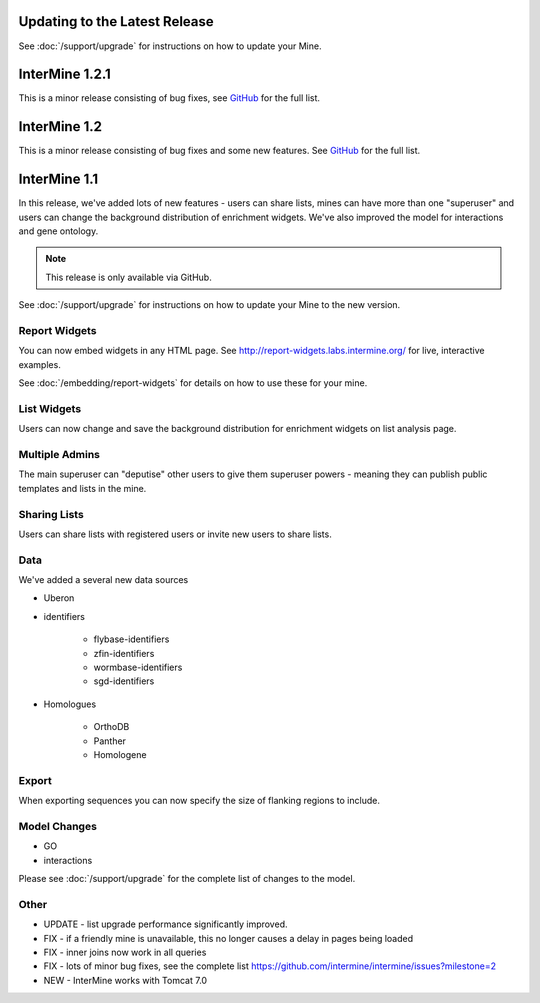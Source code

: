 Updating to the Latest Release
================================

See :doc:`/support/upgrade` for instructions on how to update your Mine.

InterMine 1.2.1
==============================================

This is a minor release consisting of bug fixes, see `GitHub <https://github.com/intermine/intermine/issues?milestone=5&page=1&state=closed>`_ for the full list.



InterMine 1.2
==============================================

This is a minor release consisting of bug fixes and some new features. See `GitHub <https://github.com/intermine/intermine/issues?milestone=3&page=1&state=closed>`_ for the full list.

InterMine 1.1
==============================================


In this release, we've added lots of new features - users can share lists, mines can have more than one "superuser" and users can change the background distribution of enrichment widgets. We've also improved the model for interactions and gene ontology.

.. note::

    This release is only available via GitHub.

See :doc:`/support/upgrade` for instructions on how to update your Mine to the new version.

Report Widgets
------------------------

You can now embed widgets in any HTML page. See http://report-widgets.labs.intermine.org/ for live, interactive examples.

See :doc:`/embedding/report-widgets` for details on how to use these for your mine.

List Widgets
------------------------

Users can now change and save the background distribution for enrichment widgets on list analysis page.

Multiple Admins
-------------------------

The main superuser can "deputise" other users to give them superuser powers - meaning they can publish public templates and lists in the mine.

Sharing Lists
-------------------------

Users can share lists with registered users or invite new users to share lists.

Data
-------------------------

We've added a several new data sources

* Uberon
* identifiers

   * flybase-identifiers
   * zfin-identifiers
   * wormbase-identifiers
   * sgd-identifiers

* Homologues

   * OrthoDB
   * Panther
   * Homologene

Export
-------------------------

When exporting sequences you can now specify the size of flanking regions to include.

Model Changes
-------------------------

* GO
* interactions

Please see :doc:`/support/upgrade` for the complete list of changes to the model.

Other 
-------------------------

* UPDATE - list upgrade performance significantly improved.
* FIX - if a friendly mine is unavailable, this no longer causes a delay in pages being loaded
* FIX - inner joins now work in all queries
* FIX - lots of minor bug fixes, see the complete list https://github.com/intermine/intermine/issues?milestone=2 
* NEW - InterMine works with Tomcat 7.0 





.. index:: release notes
